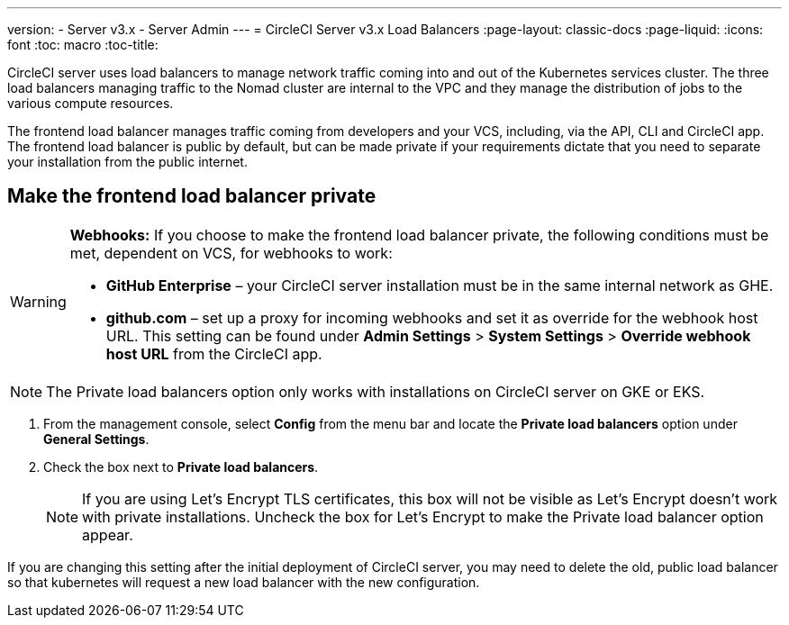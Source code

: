 ---
version:
- Server v3.x
- Server Admin
---
= CircleCI Server v3.x Load Balancers
:page-layout: classic-docs
:page-liquid:
:icons: font
:toc: macro
:toc-title:

CircleCI server uses load balancers to manage network traffic coming into and out of the Kubernetes services cluster. The three load balancers managing traffic to the Nomad cluster are internal to the VPC and they manage the distribution of jobs to the various compute resources. 

The frontend load balancer manages traffic coming from developers and your VCS, including, via the API, CLI and CircleCI app. The frontend load balancer is public by default, but can be made private if your requirements dictate that you need to separate your installation from the public internet.

toc::[]

== Make the frontend load balancer private

[WARNING]
==== 
**Webhooks:** If you choose to make the frontend load balancer private, the following conditions must be met, dependent on VCS, for webhooks to work: 

* **GitHub Enterprise** – your CircleCI server installation must be in the same internal network as GHE. 
* **github.com** – set up a proxy for incoming webhooks and set it as override for the webhook host URL. This setting can be found under **Admin Settings** > **System Settings** > **Override webhook host URL** from the CircleCI app.
====

NOTE: The Private load balancers option only works with installations on CircleCI server on GKE or EKS.

. From the management console, select **Config** from the menu bar and locate the **Private load balancers** option under **General Settings**.

. Check the box next to **Private load balancers**.
+
NOTE: If you are using Let's Encrypt TLS certificates, this box will not be visible as Let's Encrypt doesn't work with private installations. Uncheck the box for Let's Encrypt to make the Private load balancer option appear.

If you are changing this setting after the initial deployment of CircleCI server, you may need to delete the old, public load balancer so that kubernetes will request a new load balancer with the new configuration.
